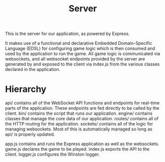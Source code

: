#+TITLE: Server

This is the server for our application, as powered by Express.

It makes use of a functional and declarative Embedded Domain-Specific Language (EDSL) for configuring game logic which is then consumed and used by the application to run the game. All game logic is communicated via websockets, and all websocket endpoints provided by the server are generated by and exposed to the client via index.js from the various classes declared in the application.

* Hierarchy
api/ contains all of the WebSocket API functions and endpoints for real-time parts of the application. These endpoints are fed directly to be called by the client.
bin/ contains the script that runs our application.
engine/ contains classes that manage the core data of our application.
routes/ contains all of the HTTP routing for the application.
sockets/ contains all of the logic for managing websockets. Most of this is automatically managed so long as api/ is properly updated.

app.js contains and runs the Express application as well as the websockets.
game.js declares the game to be played.
index.js exports the API to the client.
logger.js configures the Winston logger.
